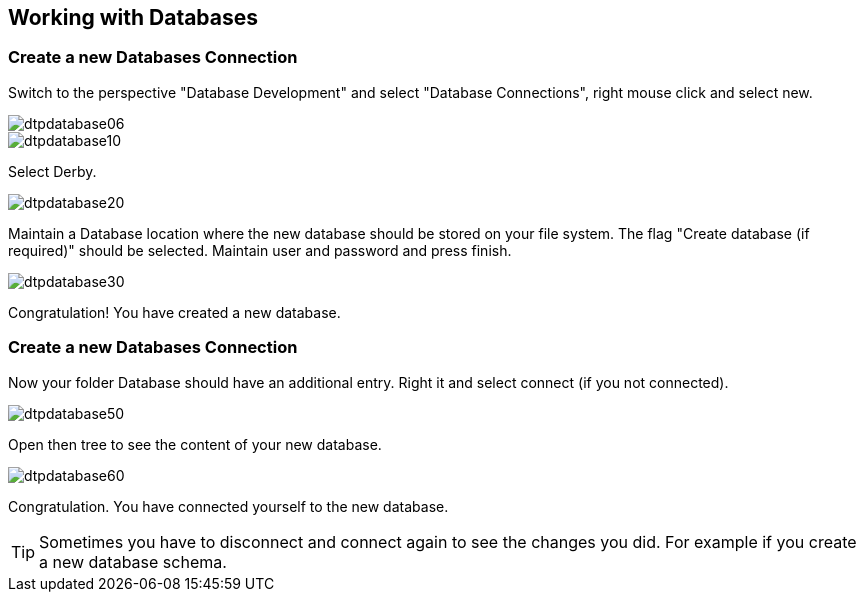 == Working with Databases

=== Create a new Databases Connection

Switch to the perspective "Database Development" and select
"Database Connections", right mouse click and select
new.

image::dtpdatabase06.gif[]

image::dtpdatabase10.gif[]

Select Derby.

image::dtpdatabase20.gif[]

Maintain a Database location where the new database should be
stored on your file system. The flag "Create database (if required)"
should be selected. Maintain user and password and press finish.

image::dtpdatabase30.gif[]

Congratulation! You have created a new database.

=== Create a new Databases Connection

Now your folder Database should have an additional entry. Right
it and select
connect (if you not connected).

image::dtpdatabase50.gif[]

Open then tree to see the content of your new database.

image::dtpdatabase60.gif[]

Congratulation. You have connected yourself to the new database.

TIP: Sometimes you have to disconnect and connect again to see the
changes you did. For example if you create a new database schema.

